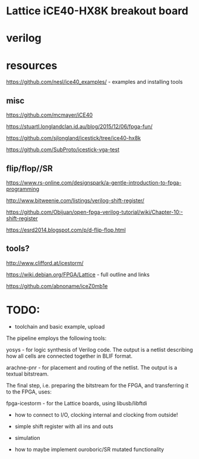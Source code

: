 * Lattice iCE40-HX8K breakout board
* verilog
* resources


https://github.com/nesl/ice40_examples/ - examples and installing tools

** misc

https://github.com/mcmayer/iCE40

https://stuartl.longlandclan.id.au/blog/2015/12/06/fpga-fun/

https://github.com/sjlongland/icestick/tree/ice40-hx8k

https://github.com/SubProto/icestick-vga-test

** flip/flop//SR

https://www.rs-online.com/designspark/a-gentle-introduction-to-fpga-programming

http://www.bitweenie.com/listings/verilog-shift-register/

https://github.com/Obijuan/open-fpga-verilog-tutorial/wiki/Chapter-10:-shift-register

https://esrd2014.blogspot.com/p/d-flip-flop.html

** tools?

http://www.clifford.at/icestorm/ 

https://wiki.debian.org/FPGA/Lattice - full outline and links

https://github.com/abnoname/iceZ0mb1e

* TODO:

- toolchain and basic example, upload

The pipeline employs the following tools:

    yosys - for logic synthesis of Verilog code. The output is a
    netlist describing how all cells are connected together in BLIF
    format.

    arachne-pnr - for placement and routing of the netlist. The output
    is a textual bitstream.

The final step, i.e. preparing the bitstream for the FPGA, and
transferring it to the FPGA, uses:

    fpga-icestorm - for the Lattice boards, using libusb/libftdi

- how to connect to I/O, clocking internal and clocking from outside!

- simple shift register with all ins and outs
- simulation
- how to maybe implement ouroboric/SR mutated functionality


